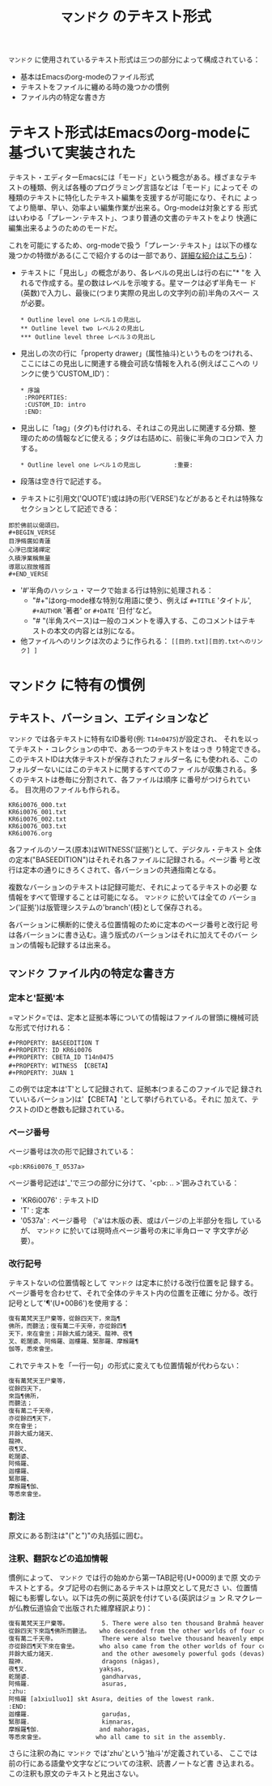 #+TITLE: =マンドク= のテキスト形式
#+OPTIONS: toc:nil ^:nil

=マンドク= に使用されているテキスト形式は三つの部分によって構成されている：
 - 基本はEmacsのorg-modeのファイル形式
 - テキストをファイルに纏める時の幾つかの慣例
 - ファイル内の特定な書き方

* テキスト形式はEmacsのorg-modeに基づいて実装された

  テキスト・エディターEmacsには「モード」という概念がある。様ざまなテキ
  ストの種類、例えば各種のプログラミング言語などは「モード」によってそ
  の種類のテキストに特化したテキスト編集を支援するが可能になり、それに
  よってより簡単、早い、効率よい編集作業が出来る。Org-modeは対象とする
  形式はいわゆる「プレーン･テキスト」、つまり普通の文書のテキストをより
  快適に編集出来るようのためのモードだ。

  これを可能にするため、org-modeで扱う「プレーン･テキスト」は以下の様な
  幾つかの特徴がある(ここで紹介するのは一部であり、[[http://orgmode.org/ja/features.html][詳細な紹介はこちら]])：
  
  - テキストに「見出し」の概念があり、各レベルの見出しは行の右に"* "を
    入れるで作成する。星の数はレベルを示唆する。星マークは必ず半角モー
    ド(英数)で入力し、最後に(つまり実際の見出しの文字列の前)半角のスペー
    スが必要。
   : * Outline level one レベル１の見出し
   : ** Outline level two レベル２の見出し
   : *** Outline level three レベル３の見出し
  - 見出しの次の行に「property drawer」(属性抽斗)というものをつけれる、
    ここにはこの見出しに関連する機会可読な情報を入れる(例えばここへの
    リンクに使う'CUSTOM_ID')：
   : * 序論
   :  :PROPERTIES:
   :  :CUSTOM_ID: intro
   :  :END:

  - 見出しに「tag」(タグ)も付けれる、それはこの見出しに関連する分類、整
    理のための情報などに使える；タグは右詰めに、前後に半角のコロンで入
    力する。
   : * Outline level one レベル１の見出し	      :重要:

  - 段落は空き行で記述する。

  - テキストに引用文('QUOTE')或は詩の形('VERSE')などがあるとそれは特殊な
    セクションとして記述できる：
: 即於佛前以偈頌曰。
: #+BEGIN_VERSE
: 目淨脩廣如青蓮
: 心淨已度諸禪定
: 久積淨業稱無量
: 導眾以寂故稽首
: #+END_VERSE
    
  - '#'半角のハッシュ・マークで始まる行は特別に処理される：
    - "#+"はorg-mode様な特別な用語に使う、例えば =#+TITLE= 'タイトル',
      =#+AUTHOR= '著者' or =#+DATE= '日付'など。
    - "# "(半角スペース)は一般のコメントを導入する、このコメントはテキ
      ストの本文の内容とは別になる。
  - 他ファイルへのリンクは次のように作られる：
    =[[目的.txt][目的.txtへのリンク] ]= 


* =マンドク= に特有の慣例
** テキスト、バーション、エディションなど
   =マンドク= では各テキストに特有なID番号(例: =T14n0475=)が設定され、
   それを以ってテキスト・コレクションの中で、ある一つのテキストをはっき
   り特定できる。　このテキストIDは大体テキストが保存されたフォルダー名
   にも使われる、このフォルダーないにはこのテキストに関するすべてのファ
   イルが収集される。多くのテキストは巻毎に分割されて、各ファイルは順序
   に番号がつけられている。 目次用のファイルも作られる。
#+CAPTION: 維摩経の序、三巻と目次
#+NAME: ex1
#+BEGIN_EXAMPLE
KR6i0076_000.txt
KR6i0076_001.txt
KR6i0076_002.txt
KR6i0076_003.txt
KR6i0076.org
#+END_EXAMPLE

   各ファイルのソース(原本)はWITNESS('証拠')として、デジタル・テキスト
   全体の定本("BASEEDITION")はそれそれ各ファイルに記録される。ページ番
   号と改行は定本の通りにきろくされて、各バーションの共通指南となる。

   複数なバーションのテキストは記録可能だ、それによってるテキストの必要
   な情報をすべて管理することは可能になる。 =マンドク= に於いては全ての
   バーション('証拠')は版管理システムの'branch'(枝)として保存される。

   各バーションに横断的に使える位置情報のために定本のページ番号と改行記
   号は各バーションに書き込む。違う版式のバーションはそれに加えてそのバー
   ションの情報も記録するは出来る。
   
** =マンドク= ファイル内の特定な書き方

   
*** 定本と'証拠'本
    =マンドク=では、定本と証拠本等についての情報はファイルの冒頭に機械可読な形式で付けれる：

: #+PROPERTY: BASEEDITION T
: #+PROPERTY: ID KR6i0076
: #+PROPERTY: CBETA_ID T14n0475
: #+PROPERTY: WITNESS 【CBETA】
: #+PROPERTY: JUAN 1

    この例では定本は'T'として記録されて、証拠本(つまるこのファイルで記
    録されていいるバーション)は'【CBETA】'として挙げられている。それに
    加えて、テクストのIDと巻数も記録されている。

*** ページ番号

    ページ番号は次の形で記録されている：
: <pb:KR6i0076_T_0537a>

    ページ番号記述は'_'で三つの部分に分けて、'<pb: .. >'囲みされている：
    - 'KR6i0076' : テキストID
    - 'T' : 定本
    - '0537a' : ページ番号 （'a'は木版の表、或はパージの上半部分を指し
      ているが、 =マンドク= に於いては現時点ページ番号の末に半角ローマ
      字文字が必要）。
*** 改行記号
    テキストないの位置情報として =マンドク= は定本に於ける改行位置を記
    録する。ページ番号を合わせて、それで全体のテキスト内の位置を正確に
    分かる。改行記号として'¶'(U+00B6')を使用する：
#+BEGIN_SRC txt 
復有萬梵天王尸棄等，從餘四天下，來詣¶
佛所，而聽法；復有萬二千天帝，亦從餘四¶
天下，來在會坐；并餘大威力諸天、龍神、夜¶
叉、乾闥婆、阿脩羅、迦樓羅、緊那羅、摩睺羅¶
伽等，悉來會坐。
#+END_SRC

    これでテキストを「一行一句」の形式に変えても位置情報が代わらない：

#+BEGIN_SRC txt
復有萬梵天王尸棄等，
從餘四天下，
來詣¶佛所，
而聽法；
復有萬二千天帝，
亦從餘四¶天下，
來在會坐；
并餘大威力諸天、
龍神、
夜¶叉、
乾闥婆、
阿脩羅、
迦樓羅、
緊那羅、
摩睺羅¶伽、
等悉來會坐。
#+END_SRC

*** 割注
    原文にある割注は"("と")"の丸括弧に囲む。

*** 注釈、翻訳などの追加情報

    慣例によって、 =マンドク= では行の始めから第一TAB記号(U+0009)まで原
    文のテキストとする。タブ記号の右側にあるテキストは原文として見ださ
    い、位置情報にも影響しない。以下は先の例に英訳を付けている(英訳はジョ
    ン R.マクレーが仏教伝道協会で出版された維摩経訳より)：

#+BEGIN_SRC txt
復有萬梵天王尸棄等。　　　　　　5. There were also ten thousand Brahmā heavenly kings, Śikhin and others, 
從餘四天下來詣¶佛所而聽法。　　who descended from the other worlds of four continents to proceed to where the Buddha was in order to hear the Dharma. 
復有萬二千天帝。　　　　　　　　There were also twelve thousand heavenly emperors (i.e., Indras), 
亦從餘四¶天下來在會坐。　　　　who also came from the other worlds of four continents to sit in this assembly, 
并餘大威力諸天．　　　　　　　　and the other awesomely powerful gods (devas), 
龍神．　　　　　　　　　　　　　dragons (nāgas), 
夜¶叉．　　　　　　　　　　　　yakṣas, 
乾闥婆．　　　　　　　　　　　　gandharvas, 
阿脩羅．　　　　　　　　　　　　asuras, 
:zhu:
阿脩羅 [a1xiu1luo1] skt Asura, deities of the lowest rank.
:END:
迦樓羅．　　　　　　　　　　　　garuḍas, 
緊那羅．　　　　　　　　　　　　kiṃnaras, 
摩睺羅¶伽．　　　　　　　　　　and mahoragas, 
等悉來會坐。　　　　　　　　　who all came to sit in the assembly. 
#+END_SRC

    さらに注釈の為に =マンドク= では'zhu'という'抽斗'が定義されている、
    ここでは前の行にある語彙や文字などについての注釈、読書ノートなど書
    き込まれる。この注釈も原文のテキストと見出さない。


